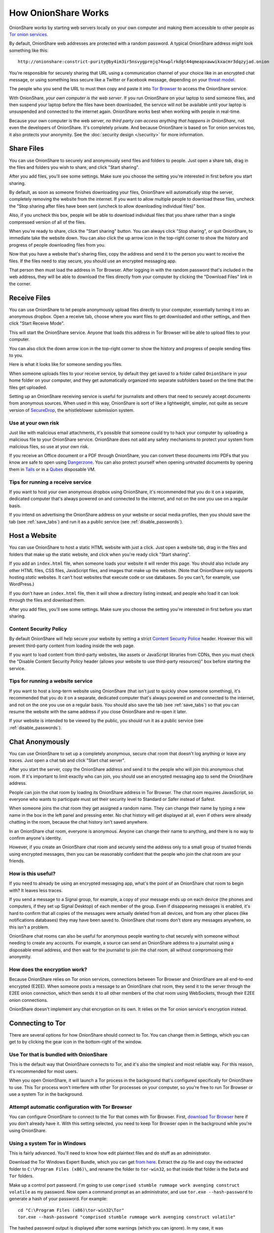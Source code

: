.. _how_it_works:

How OnionShare Works
====================

OnionShare works by starting web servers locally on your own computer and making them accessible to other people as `Tor <https://www.torproject.org/>`_ `onion services <https://community.torproject.org/onion-services/>`_.

By default, OnionShare web addresses are protected with a random password. A typical OnionShare address might look something like this::

    http://onionshare:constrict-purity@by4im3ir5nsvygprmjq74xwplrkdgt44qmeapxawwikxacmr3dqzyjad.onion

You're responsible for securely sharing that URL using a communication channel of your choice like in an encrypted chat message, or using something less secure like a Twitter or Facebook message, depending on your `threat model <https://ssd.eff.org/en/module/your-security-plan>`_.

The people who you send the URL to must then copy and paste it into `Tor Browser <https://www.torproject.org/>`_ to access the OnionShare service.

With OnionShare, *your own computer is the web server*. If you run OnionShare on your laptop to send someone files, and then suspend your laptop before the files have been downloaded, the service will not be available until your laptop is unsuspended and connected to the internet again. OnionShare works best when working with people in real-time.

Because your own computer is the web server, *no third party can access anything that happens in OnionShare*, not even the developers of OnionShare. It's completely private. And because OnionShare is based on Tor onion services too, it also protects your anonymity. See the :doc:`security design </security>` for more information.

Share Files
-----------

You can use OnionShare to securely and anonymously send files and folders to people. Just open a share tab, drag in the files and folders you wish to share, and click "Start sharing".

.. image:: _static/screenshots/share.png

After you add files, you'll see some settings. Make sure you choose the setting you're interested in first before you start sharing.

.. image:: _static/screenshots/share-files.png

By default, as soon as someone finishes downloading your files, OnionShare will automatically stop the server, completely removing the website from the internet. If you want to allow multiple people to download these files, uncheck the "Stop sharing after files have been sent (uncheck to allow downloading individual files)" box.

Also, if you uncheck this box, people will be able to download individual files that you share rather than a single compressed version of all of the files.

When you're ready to share, click the "Start sharing" button. You can always click "Stop sharing", or quit OnionShare, to immediate take the website down. You can also click the up arrow icon in the top-right corner to show the history and progress of people downloading files from you.

.. image:: _static/screenshots/share-sharing.png

Now that you have a website that's sharing files, copy the address and send it to the person you want to receive the files. If the files need to stay secure, you should use an encrypted messaging app.

That person then must load the address in Tor Browser. After logging in with the random password that's included in the web address, they will be able to download the files directly from your computer by clicking the "Download Files" link in the corner.

.. image:: _static/screenshots/share-torbrowser.png

Receive Files
-------------

You can use OnionShare to let people anonymously upload files directly to your computer, essentially turning it into an anonymous dropbox. Open a receive tab, choose where you want files to get downloaded and other settings, and then click "Start Receive Mode".

.. image:: _static/screenshots/receive.png

This will start the OnionShare service. Anyone that loads this address in Tor Browser will be able to upload files to your computer.

.. image:: _static/screenshots/receive-sharing.png

You can also click the down arrow icon in the top-right corner to show the history and progress of people sending files to you.

Here is what it looks like for someone sending you files.

.. image:: _static/screenshots/receive-torbrowser.png

When someone uploads files to your receive service, by default they get saved to a folder called ``OnionShare`` in your home folder on your computer, and they get automatically organized into separate subfolders based on the time that the files get uploaded.

Setting up an OnionShare receiving service is useful for journalists and others that need to securely accept documents from anonymous sources. When used in this way, OnionShare is sort of like a lightweight, simpler, not quite as secure version of `SecureDrop <https://securedrop.org/>`_, the whistleblower submission system.

Use at your own risk
^^^^^^^^^^^^^^^^^^^^

Just like with malicious email attachments, it's possible that someone could try to hack your computer by uploading a malicious file to your OnionShare service. OnionShare does not add any safety mechanisms to protect your system from malicious files, so use at your own risk.

If you receive an Office document or a PDF through OnionShare, you can convert these documents into PDFs that you know are safe to open using `Dangerzone <https://dangerzone.rocks/>`_. You can also protect yourself when opening untrusted documents by opening them in `Tails <https://tails.boum.org/>`_ or in a `Qubes <https://qubes-os.org/>`_ disposable VM.

Tips for running a receive service
^^^^^^^^^^^^^^^^^^^^^^^^^^^^^^^^^^

If you want to host your own anonymous dropbox using OnionShare, it's recommended that you do it on a separate, dedicated computer that's always powered on and connected to the internet, and not on the one you use on a regular basis.

If you intend on advertising the OnionShare address on your website or social media profiles, then you should save the tab (see :ref:`save_tabs`) and run it as a public service (see :ref:`disable_passwords`).

Host a Website
--------------

You can use OnionShare to host a static HTML website with just a click. Just open a website tab, drag in the files and folders that make up the static website, and click when you're ready click "Start sharing".

.. image:: _static/screenshots/website.png

If you add an ``index.html`` file, when someone loads your website it will render this page. You should also include any other HTML files, CSS files, JavaScript files, and images that make up the website. (Note that OnionShare only supports hosting *static* websites. It can't host websites that execute code or use databases. So you can't, for example, use WordPress.)

If you don't have an ``index.html`` file, then it will show a directory listing instead, and people who load it can look through the files and download them.

After you add files, you'll see some settings. Make sure you choose the setting you're interested in first before you start sharing.

.. image:: _static/screenshots/website-files.png

Content Security Policy
^^^^^^^^^^^^^^^^^^^^^^^

By default OnionShare will help secure your website by setting a strict `Content Security Police <https://en.wikipedia.org/wiki/Content_Security_Policy>`_ header. However this will prevent third-party content from loading inside the web page.

If you want to load content from third-party websites, like assets or JavaScript libraries from CDNs, then you must check the "Disable Content Security Policy header (allows your website to use third-party resources)" box before starting the service.

Tips for running a website service
^^^^^^^^^^^^^^^^^^^^^^^^^^^^^^^^^^

If you want to host a long-term website using OnionShare (that isn't just to quickly show someone something), it's recommended that you do it on a separate, dedicated computer that's always powered on and connected to the internet, and not on the one you use on a regular basis. You should also save the tab (see :ref:`save_tabs`) so that you can resume the website with the same address if you close OnionShare and re-open it later.

If your website is intended to be viewed by the public, you should run it as a public service (see :ref:`disable_passwords`).

Chat Anonymously
----------------

You can use OnionShare to set up a completely anonymous, secure chat room that doesn't log anything or leave any traces. Just open a chat tab and click "Start chat server".

.. image:: _static/screenshots/chat.png

After you start the server, copy the OnionShare address and send it to the people who will join this anonymous chat room. If it's important to limit exactly who can join, you should use an encrypted messaging app to send the OnionShare address.

.. image:: _static/screenshots/chat-sharing.png

People can join the chat room by loading its OnionShare address in Tor Browser. The chat room requires JavasScript, so everyone who wants to participate must set their security level to Standard or Safer instead of Safest.

When someone joins the chat room they get assigned a random name. They can change their name by typing a new name in the box in the left panel and pressing enter. No chat history will get displayed at all, even if others were already chatting in the room, because the chat history isn't saved anywhere.

.. image:: _static/screenshots/chat-torbrowser.png

In an OnionShare chat room, everyone is anonymous. Anyone can change their name to anything, and there is no way to confirm anyone's identity.

However, if you create an OnionShare chat room and securely send the address only to a small group of trusted friends using encrypted messages, then you can be reasonably confident that the people who join the chat room are your friends.

How is this useful?
^^^^^^^^^^^^^^^^^^^

If you need to already be using an encrypted messaging app, what's the point of an OnionShare chat room to begin with? It leaves less traces.

If you send a message to a Signal group, for example, a copy of your message ends up on each device (the phones and computers, if they set up Signal Desktop) of each member of the group. Even if disappearing messages is enabled, it's hard to confirm that all copies of the messages were actually deleted from all devices, and from any other places (like notifications databases) they may have been saved to. OnionShare chat rooms don't store any messages anywhere, so this isn't a problem.

OnionShare chat rooms can also be useful for anonymous people wanting to chat securely with someone without needing to create any accounts. For example, a source can send an OnionShare address to a journalist using a disposable email address, and then wait for the journalist to join the chat room, all without compromosing their anonymity.

How does the encryption work?
^^^^^^^^^^^^^^^^^^^^^^^^^^^^^

Because OnionShare relies on Tor onion services, connections between Tor Browser and OnionShare are all end-to-end encrypted (E2EE). When someone posts a message to an OnionShare chat room, they send it to the server through the E2EE onion connection, which then sends it to all other members of the chat room using WebSockets, through their E2EE onion connections.

OnionShare doesn't implement any chat encryption on its own. It relies on the Tor onion service's encryption instead.

Connecting to Tor
-----------------

There are several options for how OnionShare should connect to Tor. You can change them in Settings, which you can get to by clicking the gear icon in the bottom-right of the window.

.. image:: _static/screenshots/settings.png

Use Tor that is bundled with OnionShare
^^^^^^^^^^^^^^^^^^^^^^^^^^^^^^^^^^^^^^^

This is the default way that OnionShare connects to Tor, and it's also the simplest and most reliable way. For this reason, it's recommended for most users.

When you open OnionShare, it will launch a Tor process in the background that's configured specifically for OnionShare to use. This Tor process won't interfere with other Tor processes on your computer, so you're free to run Tor Browser or use a system Tor in the background.

Attempt automatic configuration with Tor Browser
^^^^^^^^^^^^^^^^^^^^^^^^^^^^^^^^^^^^^^^^^^^^^^^^

You can configure OnionShare to connect to the Tor that comes with Tor Browser. First, `download Tor Browser <https://www.torproject.org>`_ here if you don't already have it. With this setting selected, you need to keep Tor Browser open in the background while you're using OnionShare.

Using a system Tor in Windows
^^^^^^^^^^^^^^^^^^^^^^^^^^^^^

This is fairly advanced. You'll need to know how edit plaintext files and do stuff as an administrator.

Download the Tor Windows Expert Bundle, which you can get `from here <https://www.torproject.org/download/tor/>`_. Extract the zip file and copy the extracted folder to ``C:\Program Files (x86)\``, and rename the folder to ``tor-win32``, so that inside that folder is the ``Data`` and ``Tor`` folders.

Make up a control port password. I'm going to use ``comprised stumble rummage work avenging construct volatile`` as my password. Now open a command prompt as an administrator, and use ``tor.exe --hash-password`` to generate a hash of your password. For example::

    cd "C:\Program Files (x86)\tor-win32\Tor"
    tor.exe --hash-password "comprised stumble rummage work avenging construct volatile"

The hashed password output is displayed after some warnings (which you can ignore). In my case, it was ``16:00322E903D96DE986058BB9ABDA91E010D7A863768635AC38E213FDBEF``.

Now create a new text file at ``C:\Program Files (x86)\tor-win32\torrc`` and put this in it, replacing the ``HashedControlPassword`` with the one you just generated::

    ControlPort 9051
    HashedControlPassword 16:00322E903D96DE986058BB9ABDA91E010D7A863768635AC38E213FDBEF

In your administrator command prompt, install tor as a service using the appropriate ``torrc`` file you just created (see `here <https://2019.www.torproject.org/docs/faq.html.en#NTService>`_ for more information on doing this). Like this::

    tor.exe --service install -options -f "C:\Program Files (x86)\tor-win32\torrc"

You're now running a system Tor in Windows!

Open OnionShare. Click the Settings icon. Under "How should OnionShare connect to Tor?" choose "Connect using control port", and set the control port host to ``127.0.0.1`` and the port to ``9051``. Under "Tor authentication options" choose "Password" and set the password to your password, in my case ``comprised stumble rummage work avenging construct volatile``. Click the "Test Settings" button. If all goes well, you should see successfully connected to tor.

Using a system Tor in Mac OS X
^^^^^^^^^^^^^^^^^^^^^^^^^^^^^^

First, install `Homebrew <http://brew.sh/>`_ if you don't already have it. Then, install Tor::

    brew install tor

Now configure Tor to allow connections from OnionShare::

    mkdir -p /usr/local/var/run/tor
    chmod 700 /usr/local/var/run/tor
    echo 'SOCKSPort 9050' >> /usr/local/etc/tor/torrc
    echo 'ControlPort unix:"/usr/local/var/run/tor/control.socket"' >> /usr/local/etc/tor/torrc

And start the system Tor service::

    brew services start tor

Open OnionShare. Click the Settings icon. Under "How should OnionShare connect to Tor?" choose "Connect using socket file", and set the socket file to be ``/usr/local/var/run/tor/control.socket``. Under "Tor authentication options" choose "No authentication, or cookie authentication". Click the "Test Settings" button. If all goes well, you should see successfully connected to tor.

Using a system Tor in Linux
^^^^^^^^^^^^^^^^^^^^^^^^^^^

First, install the tor package. If you're using Debian, Ubuntu, or a similar Linux distro, I recommend you use Tor Project's `official repository <https://2019.www.torproject.org/docs/debian.html.en>`_. For example, in Ubuntu 20.04::

    sudo su -c "echo 'deb http://deb.torproject.org/torproject.org focal main' > /etc/apt/sources.list.d/torproject.list"
    curl https://deb.torproject.org/torproject.org/A3C4F0F979CAA22CDBA8F512EE8CBC9E886DDD89.asc | gpg --import
    gpg --export A3C4F0F979CAA22CDBA8F512EE8CBC9E886DDD89 | sudo apt-key add -
    sudo apt-get update
    sudo apt-get install -y tor deb.torproject.org-keyring

Next, add your user to the group that runs the Tor process (in the case of Debian and Ubuntu, ``debian-tor``) and configure OnionShare to connect to your system Tor's control socket file.

Add your user to the ``debian-tor`` group by running this command (replace ``username`` with your actual username)::

    sudo usermod -a -G debian-tor username

Reboot your computer. After it boots up again, open OnionShare. Click the Settings icon. Under "How should OnionShare connect to Tor?" choose "Connect using socket file", and set the socket file to be ``/var/run/tor/control``. Under "Tor authentication options" choose "No authentication, or cookie authentication". Click the "Test Settings" button. If all goes well, you should see successfully connect to Tor.

Using Bridges
-------------

If your access to the internet is censored, you can configure OnionShare to connect to the Tor network using `Tor bridges <https://2019.www.torproject.org/docs/bridges.html.en>`_. If OnionShare successfully connects to Tor, you don't need to use a bridge.

To configure bridges, open OnionShare settings.

You can use the built-in obfs4 pluggable transports, the built-in meek_lite (Azure) pluggable transports, or custom bridges, which you can obtain from Tor's `BridgeDB <https://bridges.torproject.org/>`_. If you need to use a bridge, you should try the built-in obfs4 ones first.
